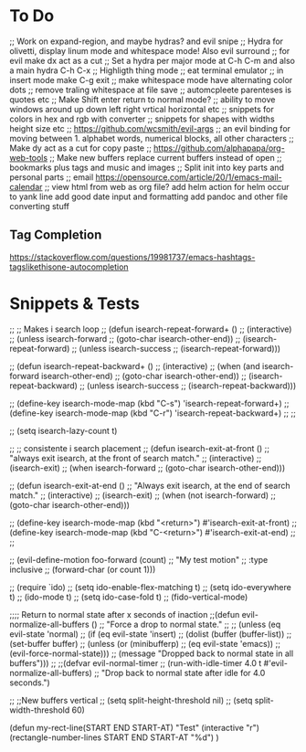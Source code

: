 * To Do
;; Work on  expand-region, and maybe hydras? and evil snipe
;; Hydra for olivetti, display linum mode and whitespace mode! Also evil surround
;; for evil make dx act as a cut
;; Set a hydra per major mode at C-h C-m and also a main hydra C-h C-x
;; Highligth thing mode
;; eat terminal emulator
;; in insert mode make C-g exit
;; make whitespace mode have alternating color dots
;; remove traling whitespace at file save
;; automcpleete parenteses is quotes etc
;; Make Shift enter return to normal mode?
;; ability to move windows around up down left right vrtical horizontal etc
;; snippets for colors in hex and rgb with converter
;; snippets for shapes with widths height size etc
;; https://github.com/wcsmith/evil-args
;; an evil binding for moving between 1. alphabet words, numerical blocks, all other characters
;; Make dy act as a cut for copy paste
;; https://github.com/alphapapa/org-web-tools
;; Make new buffers replace current buffers instead of open
;; bookmarks plus tags and music and images
;; Split init into key parts and personal parts
;; email https://opensource.com/article/20/1/emacs-mail-calendar
;; view html from web as org file?
add helm action for helm occur to yank line
add good date input and formatting
add pandoc and other file converting stuff

** Tag Completion
https://stackoverflow.com/questions/19981737/emacs-hashtags-tagslikethisone-autocompletion
* Snippets & Tests

;; ;; Makes i search loop
;; (defun isearch-repeat-forward+ ()
;;   (interactive)
;;   (unless isearch-forward
;;     (goto-char isearch-other-end))
;;   (isearch-repeat-forward)
;;   (unless isearch-success
;;     (isearch-repeat-forward)))

;; (defun isearch-repeat-backward+ ()
;;   (interactive)
;;   (when (and isearch-forward isearch-other-end)
;;     (goto-char isearch-other-end))
;;   (isearch-repeat-backward)
;;   (unless isearch-success
;;     (isearch-repeat-backward)))


;; (define-key isearch-mode-map (kbd "C-s") 'isearch-repeat-forward+)
;; (define-key isearch-mode-map (kbd "C-r") 'isearch-repeat-backward+)
;; ;;

;; (setq isearch-lazy-count t)

;; ;; consistente i search placement
;; (defun isearch-exit-at-front ()
;;   "always exit isearch, at the front of search match."
;;   (interactive)
;;   (isearch-exit)
;;   (when isearch-forward
;;     (goto-char isearch-other-end)))

;; (defun isearch-exit-at-end ()
;;   "Always exit isearch, at the end of search match."
;;   (interactive)
;;   (isearch-exit)
;;   (when (not isearch-forward)
;;       (goto-char isearch-other-end)))

;; (define-key isearch-mode-map (kbd "<return>") #'isearch-exit-at-front)
;; (define-key isearch-mode-map (kbd "C-<return>") #'isearch-exit-at-end)
;; ;;

;; (evil-define-motion foo-forward (count)
;;   "My test motion"
;;   :type inclusive
;;   (forward-char (or count 1)))

;; (require `ido)
;; (setq ido-enable-flex-matching t)
;; (setq ido-everywhere t)
;; (ido-mode t)
;; (setq ido-case-fold t)
;; (fido-vertical-mode)

;;;; Return to normal state after x seconds of inaction
;;(defun evil-normalize-all-buffers ()
;;  "Force a drop to normal state."
;;  ;; (unless (eq evil-state 'normal)
;;    (if (eq evil-state 'insert)
;;    (dolist (buffer (buffer-list))
;;      (set-buffer buffer)
;;      (unless (or (minibufferp)
;;                  (eq evil-state 'emacs))
;;        (evil-force-normal-state)))
;;    (message "Dropped back to normal state in all buffers")))
;;
;;(defvar evil-normal-timer
;;  (run-with-idle-timer 4.0 t #'evil-normalize-all-buffers)
;;  "Drop back to normal state after idle for 4.0 seconds.")

;; ;;New buffers vertical
;; (setq split-height-threshold nil)
;; (setq split-width-threshold 60)

(defun my-rect-line(START END START-AT)
  "Test"
  (interactive "r")
  (rectangle-number-lines START END START-AT "%d")
  )
